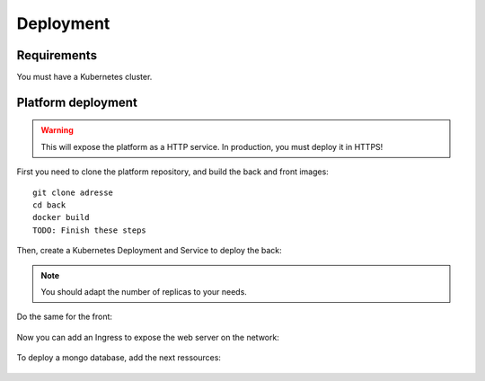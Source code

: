 Deployment
----------

.. highlight:: yaml

Requirements
^^^^^^^^^^^^
You must have a Kubernetes cluster.

Platform deployment
^^^^^^^^^^^^^^^^^^^

.. warning:: This will expose the platform as a HTTP service. In production, you must deploy it in HTTPS!

First you need to clone the platform repository, and build the back and front
images::

    git clone adresse
    cd back
    docker build
    TODO: Finish these steps

Then, create a Kubernetes Deployment and Service to deploy the back:

    .. literalinclude:: ../files/back.yaml
      :language: yaml


.. note:: You should adapt the number of replicas to your needs.

Do the same for the front:

    .. literalinclude:: ../files/front.yaml
      :language: yaml


Now you can add an Ingress to expose the web server on the
network:

    .. literalinclude:: ../files/ingress.yaml
      :language: yaml

To deploy a mongo database, add the next ressources:

    .. literalinclude:: ../files/mongo.yaml
      :language: yaml